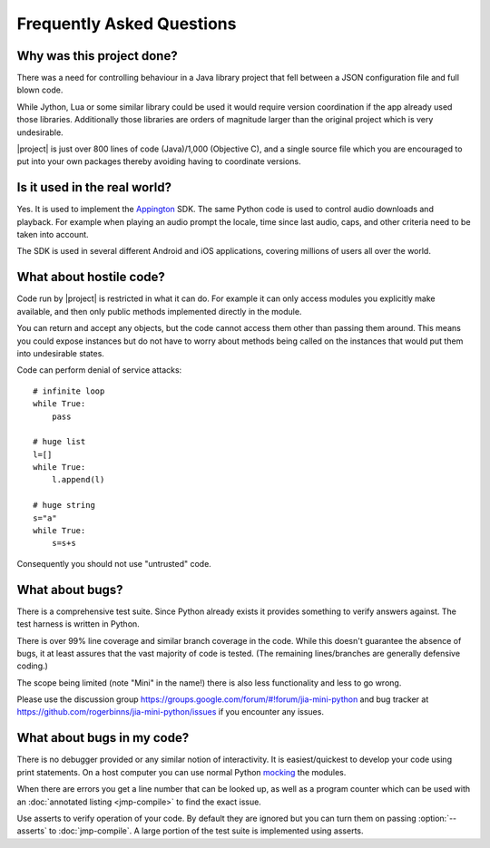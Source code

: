 Frequently Asked Questions
==========================

Why was this project done?
--------------------------

There was a need for controlling behaviour in a Java library project
that fell between a JSON configuration file and full blown code.

While Jython, Lua or some similar library could be used it would
require version coordination if the app already used those libraries.
Additionally those libraries are orders of magnitude larger than the
original project which is very undesirable.

|project| is just over 800 lines of code (Java)/1,000 (Objective C),
and a single source file which you are encouraged to put into your own
packages thereby avoiding having to coordinate versions.

Is it used in the real world?
-----------------------------

Yes.  It is used to implement the `Appington
<http://www.appington.com>`__ SDK.  The same Python code is used to
control audio downloads and playback.  For example when playing an
audio prompt the locale, time since last audio, caps, and other
criteria need to be taken into account.

The SDK is used in several different Android and iOS applications,
covering millions of users all over the world.

What about hostile code?
------------------------

Code run by |project| is restricted in what it can do.  For
example it can only access modules you explicitly make available, and
then only public methods implemented directly in the module.

You can return and accept any objects, but the code cannot access them
other than passing them around.  This means you could expose instances
but do not have to worry about methods being called on the instances
that would put them into undesirable states.

Code can perform denial of service attacks::

    # infinite loop
    while True:
        pass

    # huge list
    l=[]
    while True:
        l.append(l)

    # huge string
    s="a"
    while True:
        s=s+s

Consequently you should not use "untrusted" code.

What about bugs?
----------------

There is a comprehensive test suite.  Since Python already exists it
provides something to verify answers against.  The test harness is
written in Python.

There is over 99% line coverage and similar branch coverage in the
code.  While this doesn't guarantee the absence of bugs, it at least
assures that the vast majority of code is tested.  (The remaining
lines/branches are generally defensive coding.)

The scope being limited (note "Mini" in the name!) there is also less
functionality and less to go wrong.

Please use the discussion group
https://groups.google.com/forum/#!forum/jia-mini-python and bug
tracker at https://github.com/rogerbinns/jia-mini-python/issues if you
encounter any issues.

What about bugs in my code?
---------------------------

There is no debugger provided or any similar notion of interactivity.
It is easiest/quickest to develop your code using print statements.
On a host computer you can use normal Python `mocking
<http://en.wikipedia.org/wiki/Mock_object>`__ the modules.

When there are errors you get a line number that can be looked up, as
well as a program counter which can be used with an :doc:`annotated
listing <jmp-compile>` to find the exact issue.

Use asserts to verify operation of your code.  By default they are
ignored but you can turn them on passing :option:`--asserts` to
:doc:`jmp-compile`.  A large portion of the test suite is implemented
using asserts.
